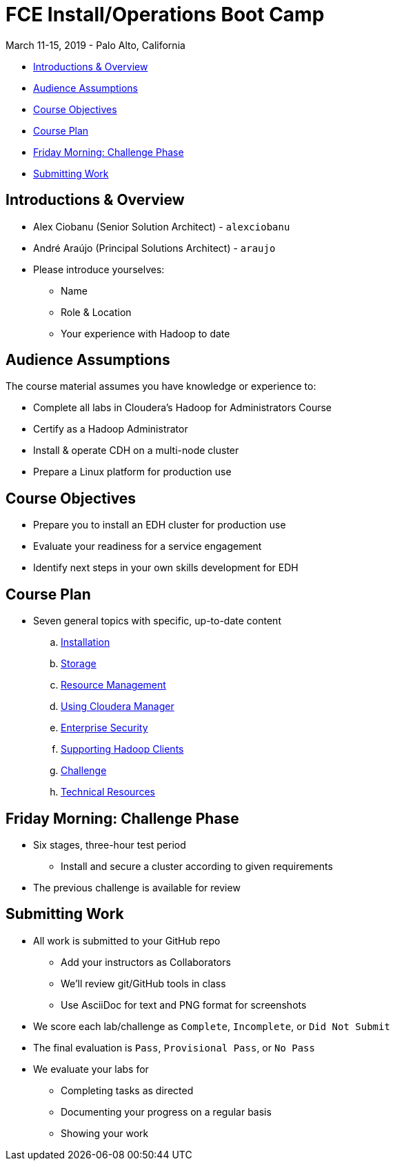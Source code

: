 = FCE Install/Operations Boot Camp

March 11-15, 2019 - Palo Alto, California

* <<introductions_overview, Introductions & Overview>>
* <<audience_assumptions, Audience Assumptions>>
* <<course_objectives, Course Objectives>>
* <<course_plan, Course Plan>>
* <<friday_morning_challenge_phase, Friday Morning: Challenge Phase>>
* <<submitting_work, Submitting Work>>

[[introductions_overview]]
== Introductions & Overview

* Alex Ciobanu (Senior Solution Architect) - `alexciobanu`
* André Araújo (Principal Solutions Architect) - `araujo`
* Please introduce yourselves:
** Name
** Role & Location
** Your experience with Hadoop to date

[[audience_assumptions]]
== Audience Assumptions

The course material assumes you have knowledge or experience to:

* Complete all labs in Cloudera's Hadoop for Administrators Course
* Certify as a Hadoop Administrator
* Install & operate CDH on a multi-node cluster
* Prepare a Linux platform for production use

[[course_objectives]]
== Course Objectives

* Prepare you to install an EDH cluster for production use
* Evaluate your readiness for a service engagement
* Identify next steps in your own skills development for EDH

[[course_plan]]
== Course Plan

* Seven general topics with specific, up-to-date content
.. link:../02-installation/install.adoc[Installation]
.. link:../03-storage/hdfs_testing.adoc[Storage]
.. link:../04-resources/yarn_rm.adoc[Resource Management]
.. link:../05-enterprise/cm.adoc[Using Cloudera Manager]
.. link:../06-security/overview-kerberos-sentry.adoc[Enterprise Security]
.. link:../07-clients/hue.adoc[Supporting Hadoop Clients]
.. link:../08-challenges/challenges.adoc[Challenge]
.. link:../09-troubleshooting/tech_support.adoc[Technical Resources]

[[friday_morning_challenge_phase]]
== Friday Morning: Challenge Phase

* Six stages, three-hour test period
** Install and secure a cluster according to given requirements
* The previous challenge is available for review

[[submitting_work]]
== Submitting Work

* All work is submitted to your GitHub repo
** Add your instructors as Collaborators
** We'll review git/GitHub tools in class
** Use AsciiDoc for text and PNG format for screenshots
* We score each lab/challenge as `Complete`, `Incomplete`, or `Did Not Submit`
* The final evaluation is `Pass`, `Provisional Pass`, or `No Pass`
* We evaluate your labs for
** Completing tasks as directed
** Documenting your progress on a regular basis
** Showing your work
